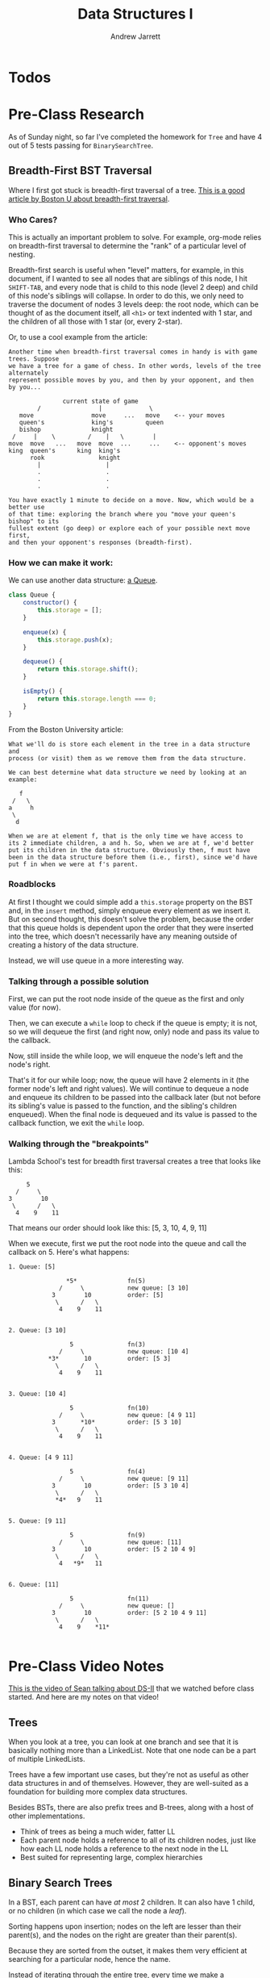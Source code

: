 #+TITLE: Data Structures I
#+AUTHOR: Andrew Jarrett
#+EMAIL: ahrjarrett@gmail.com
#+OPTIONS: num:nil

* Todos

* Pre-Class Research

As of Sunday night, so far I've completed the homework for =Tree= and have 4 out of 5 tests passing for =BinarySearchTree=.

** Breadth-First BST Traversal

Where I first got stuck is breadth-first traversal of a tree. [[https://www.cs.bu.edu/teaching/c/tree/breadth-first/][This is a good article by Boston U about breadth-first traversal]].

*** Who Cares?

This is actually an important problem to solve. For example, org-mode relies on breadth-first traversal to determine the "rank" of a particular level of nesting. 

Breadth-first search is useful when "level" matters, for example, in this document, if I wanted to see all nodes that are siblings of this node, I hit =SHIFT-TAB=, and every node that is child to this node (level 2 deep) and child of this node's siblings will collapse. In order to do this, we only need to traverse the document of nodes 3 levels deep: the root node, which can be thought of as the document itself, all =<h1>= or text indented with 1 star, and the children of all those with 1 star (or, every 2-star).

Or, to use a cool example from the article:

#+BEGIN_SRC
Another time when breadth-first traversal comes in handy is with game trees. Suppose 
we have a tree for a game of chess. In other words, levels of the tree  alternately 
represent possible moves by you, and then by your opponent, and then by you...

               current state of game
        /                |             \
   move                move     ...   move    <-- your moves
   queen's             king's         queen
   bishop              knight
 /     |    \         /    |   \        |
move  move   ...   move  move  ...     ...    <-- opponent's moves
king  queen's      king  king's
      rook               knight
        |                  |
        .                  .
        .                  .
        .                  .

You have exactly 1 minute to decide on a move. Now, which would be a better use 
of that time: exploring the branch where you "move your queen's bishop" to its 
fullest extent (go deep) or explore each of your possible next move first, 
and then your opponent's responses (breadth-first).
#+END_SRC

*** How we can make it work:

We can use another data structure: [[https://github.com/ahrjarrett/Data-Structures-II/blob/77bb01e41b8fe7f4b041e049f33810aed3065e7e/src/queue-helper.js][a Queue]].

#+BEGIN_SRC js
  class Queue {
      constructor() {
          this.storage = [];
      }

      enqueue(x) {
          this.storage.push(x);
      }

      dequeue() {
          return this.storage.shift();
      }

      isEmpty() {
          return this.storage.length === 0;
      }
  }
#+END_SRC

From the Boston University article:

#+BEGIN_SRC
What we'll do is store each element in the tree in a data structure and 
process (or visit) them as we remove them from the data structure.

We can best determine what data structure we need by looking at an example:

   f
 /   \
a     h
 \
  d

When we are at element f, that is the only time we have access to 
its 2 immediate children, a and h. So, when we are at f, we'd better 
put its children in the data structure. Obviously then, f must have 
been in the data structure before them (i.e., first), since we'd have 
put f in when we were at f's parent.
#+END_SRC


*** Roadblocks

At first I thought we could simple add a =this.storage= property on the BST and, in the =insert= method, simply enqueue every element as we insert it. But on second thought, this doesn't solve the problem, because the order that this queue holds is dependent upon the order that they were inserted into the tree, which doesn't necessarily have any meaning outside of creating a history of the data structure.

Instead, we will use queue in a more interesting way.

*** Talking through a possible solution

First, we can put the root node inside of the queue as the first and only value (for now).

Then, we can execute a =while= loop to check if the queue is empty; it is not, so we will dequeue the first (and right now, only) node and pass its value to the callback.

Now, still inside the while loop, we will enqueue the node's left and the node's right.

That's it for our while loop; now, the queue will have 2 elements in it (the former node's left and right values). We will continue to dequeue a node and enqueue its children to be passed into the callback later (but not before its sibling's value is passed to the function, and the sibling's children enqueued). When the final node is dequeued and its value is passed to the callback function, we exit the =while= loop.


*** Walking through the "breakpoints"

Lambda School's test for breadth first traversal creates a tree that looks like this:

#+BEGIN_SRC 
                 5
              /     \
            3        10
             \      /   \
              4    9    11
#+END_SRC

That means our order should look like this: [5, 3, 10, 4, 9, 11]

When we execute, first we put the root node into the queue and call the callback on 5. Here's what happens:

#+BEGIN_SRC
1. Queue: [5]

                *5*              fn(5)
              /     \            new queue: [3 10]
            3        10          order: [5]
             \      /   \
              4    9    11


2. Queue: [3 10]

                 5               fn(3)
              /     \            new queue: [10 4]
           *3*       10          order: [5 3]
             \      /   \
              4    9    11


3. Queue: [10 4]

                 5               fn(10)
              /     \            new queue: [4 9 11]
            3       *10*         order: [5 3 10]
             \      /   \
              4    9    11


4. Queue: [4 9 11]

                 5               fn(4)
              /     \            new queue: [9 11]
            3        10          order: [5 3 10 4]
             \      /   \
             *4*   9    11


5. Queue: [9 11]

                 5               fn(9)
              /     \            new queue: [11]
            3        10          order: [5 2 10 4 9]
             \      /   \
              4   *9*   11


6. Queue: [11]

                 5               fn(11)
              /     \            new queue: []
            3        10          order: [5 2 10 4 9 11]
             \      /   \
              4    9    *11*

#+END_SRC
* Pre-Class Video Notes

[[https://www.youtube.com/watch?v=FBlxViiYm9A][This is the video of Sean talking about DS-II]] that we watched before class started. And here are my notes on that video!

** Trees

When you look at a tree, you can look at one branch and see that it is basically nothing more than a LinkedList. Note that one node can be a part of multiple LinkedLists.

Trees have a few important use cases, but they're not as useful as other data structures in and of themselves. However, they are well-suited as a foundation for building more complex data structures.

Besides BSTs, there are also prefix trees and B-trees, along with a host of other implementations.

- Think of trees as being a much wider, fatter LL
- Each parent node holds a reference to all of its children nodes, just like how each LL node holds a reference to the next node in the LL
- Best suited for representing large, complex hierarchies

** Binary Search Trees

In a BST, each parent can have /at most/ 2 children. It can also have 1 child, or no children (in which case we call the node a /leaf/).

Sorting happens upon insertion; nodes on the left are lesser than their parent(s), and the nodes on the right are greater than their parent(s).

Because they are sorted from the outset, it makes them very efficient at searching for a particular node, hence the name.

Instead of iterating through the entire tree, every time we make a comparison, we prune off half the tree and move closer to finding our value. This procedure has an =O(log(n)= time complexity, as opposed to linear.

*** Logarithmic Time Complexity

Although slow for very small input sizes, =O(log(n))= quickly becomes faster than linear time.

So as the input size increases, computations that are =O(log(n))= remain extremely efficient.

If we had a BST containing 1,000,000 nodes, how many steps would that take to perform?

#+BEGIN_SRC
  1000000 / 2 / 2 / 2 ... = 1?
#+END_SRC

In this case, the number of steps required to find the value, at worst, is about 20. This assumes a perfectly balanced tree, of course.

*** 2 Types of Searching Algorithms

There are 2 main categories of searching algorithms for trees:

**** 1: Depth-First Search

Traverse all the way down, then back up and across to find a particular node.

**** 2: Breadth-First Search

First traverse the node's immediately children, then traverse the grandchildren, then the great-grandchildren, and so on.

** Graphs

Graphs have been gaining traction in the past decade or so.

One of the most common use cases for graphs is a network -- i.e., a social network like Facebook.

Graphs may seem structurally similar to trees, but the purpose of a graph is representing connections between nodes. These connections, or *edges*, are what is important.

The nodes, or /vertices/, are the points where lines connect, and the lines as already said are the /edges/.

There are two main flavors of graphs:

*** Directed Graphs

Arrows, in a directed graph, represent directionality. If we were modeling a map, and the vertices are cities, then the edges could represent direction of traffic.

Note that this traffic can be one way.

*** Undirected Graphs

When there isn't any inherent directionality involved or implied by an edge (for example, when two people are friends on Facebook, that connection is reciprocal and bi-directional), then we would use an undirected graph to model the problem.

**** Representing connections

This is an example of how we might represent connections, or edges, between vertices:

#+BEGIN_SRC js
  const graphNode1 = {
      edges: ['graphNode2'],
      ...
  }

  const graphNode2 = {
      edges: ['graphNode1'],
      ...
  }
#+END_SRC


